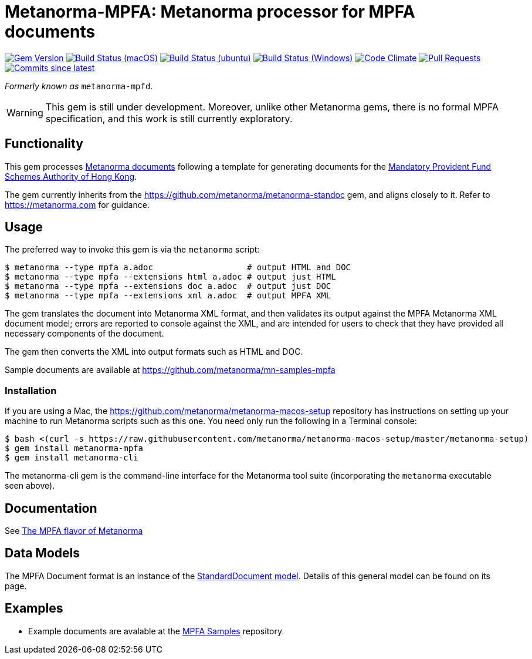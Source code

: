 = Metanorma-MPFA: Metanorma processor for MPFA documents

image:https://img.shields.io/gem/v/metanorma-mpfa.svg["Gem Version", link="https://rubygems.org/gems/metanorma-mpfa"]
image:https://github.com/metanorma/metanorma-mpfa/workflows/macos/badge.svg["Build Status (macOS)", link="https://github.com/metanorma/metanorma-mpfa/actions?workflow=macos"]
image:https://github.com/metanorma/metanorma-mpfa/workflows/ubuntu/badge.svg["Build Status (ubuntu)", link="https://github.com/metanorma/metanorma-mpfa/actions?workflow=ubuntu"]
image:https://github.com/metanorma/metanorma-mpfa/workflows/windows/badge.svg["Build Status (Windows)", link="https://github.com/metanorma/metanorma-mpfa/actions?workflow=windows"]
image:https://codeclimate.com/github/metanorma/metanorma-mpfa/badges/gpa.svg["Code Climate", link="https://codeclimate.com/github/metanorma/metanorma-mpfa"]
image:https://img.shields.io/github/issues-pr-raw/metanorma/metanorma-mpfa.svg["Pull Requests", link="https://github.com/metanorma/metanorma-mpfa/pulls"]
image:https://img.shields.io/github/commits-since/metanorma/metanorma-mpfa/latest.svg["Commits since latest",link="https://github.com/metanorma/metanorma-mpfa/releases"]

_Formerly known as_ `metanorma-mpfd`.

WARNING: This gem is still under development. Moreover, unlike other Metanorma gems, 
there is no formal MPFA specification, and this work is still currently exploratory.

== Functionality

This gem processes https://www.metanorma.com[Metanorma documents] following
a template for generating documents for the http://www.mpfa.org.hk[Mandatory Provident Fund Schemes Authority of Hong Kong].

The gem currently inherits from the https://github.com/metanorma/metanorma-standoc
gem, and aligns closely to it. Refer to https://metanorma.com[] for guidance.

== Usage

The preferred way to invoke this gem is via the `metanorma` script:

[source,console]
----
$ metanorma --type mpfa a.adoc                   # output HTML and DOC
$ metanorma --type mpfa --extensions html a.adoc # output just HTML
$ metanorma --type mpfa --extensions doc a.adoc  # output just DOC
$ metanorma --type mpfa --extensions xml a.adoc  # output MPFA XML
----

The gem translates the document into Metanorma XML format, and then
validates its output against the MPFA Metanorma XML document model; errors are
reported to console against the XML, and are intended for users to
check that they have provided all necessary components of the
document.

The gem then converts the XML into output formats such as HTML and DOC.

Sample documents are available at https://github.com/metanorma/mn-samples-mpfa

=== Installation

If you are using a Mac, the https://github.com/metanorma/metanorma-macos-setup
repository has instructions on setting up your machine to run Metanorma
scripts such as this one. You need only run the following in a Terminal console:

[source,console]
----
$ bash <(curl -s https://raw.githubusercontent.com/metanorma/metanorma-macos-setup/master/metanorma-setup)
$ gem install metanorma-mpfa
$ gem install metanorma-cli
----

The metanorma-cli gem is the command-line interface for the Metanorma tool suite
(incorporating the `metanorma` executable seen above).

== Documentation

See https://www.metanorma.com/author/mpfa/[The MPFA flavor of Metanorma]


== Data Models

The MPFA Document format is an instance of the
https://github.com/metanorma/metanorma-model-standoc[StandardDocument model]. Details of
this general model can be found on its page. 

== Examples

* Example documents are avalable at the https://github.com/metanorma/mn-samples-mpfa[MPFA Samples] repository.

////
* Document templates are available at the https://github.com/metanorma/mn-templates-mpf[mn-templates-mpf] repository.
/////
